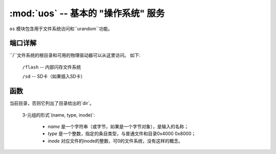 ﻿:mod:`uos` -- 基本的 "操作系统" 服务
===============================================

.. module:: uos
   :synopsis: 基本的 "操作系统" 服务

``os`` 模块包含用于文件系统访问和``urandom``功能。

端口详解
--------------

``/``文件系统的根目录和可用的物理驱动器可以从这里访问。
如下:

    ``/flash``      -- 内部闪存文件系统

    ``/sd``         -- SD卡（如果插入SD卡）

.. only:: port_pyboard

    正常启动后, 当前目录是 ``/flash`` 如果没有插入SD卡,否则目录是 ``/sd``。

.. only:: port_wipy

    正常启动后, 当前目录是 ``/flash``。

函数
---------

.. function:: chdir(path)

   更改当前目录。

.. function:: getcwd()

   获取当前目录。

.. function:: ilistdir([dir])

   这个函数返回一个迭代器，然后产生三元组对应正在列出的目录中的条目。没有参数，它列出了
当前目录，否则它列出了目录给出的`dir`。

   3-元组的形式`(name, type, inode)`:

    - `name` 是一个字符串（或字节，如果是一个字节对象），是输入的名称；
    - `type` 是一个整数，指定的条目类型，与普通文件和目录0x4000 0x8000；
    - `inode` 对应文件的inode的整数，可0的文件系统，没有这样的概念。

.. function:: listdir([dir])

   没有参数，列出当前目录。否则列出给定目录。

.. function:: mkdir(path)

   创建一个目录。

.. function:: remove(path)

   删除文件。

.. function:: rmdir(path)

   删除目录。

.. function:: rename(old_path, new_path)

   重命名文件。

.. function:: stat(path)

   获取文件或目录的状态。

.. function:: statvfs(path)

   得到一个文件系统的状态。

   按下列顺序返回带有文件系统信息的元组:

        * ``f_bsize`` -- file system block size
        * ``f_frsize`` -- fragment size
        * ``f_blocks`` -- size of fs in f_frsize units
        * ``f_bfree`` -- number of free blocks
        * ``f_bavail`` -- number of free blocks for unpriviliged users
        * ``f_files`` -- number of inodes
        * ``f_ffree`` -- number of free inodes
        * ``f_favail`` -- number of free inodes for unpriviliged users
        * ``f_flag`` -- mount flags
        * ``f_namemax`` -- maximum filename length

   Parameters related to inodes: ``f_files``, ``f_ffree``, ``f_avail``
   and the ``f_flags`` parameter may return ``0`` as they can be unavailable
   in a port-specific implementation.

.. function:: sync()

   同步所有的文件系统。

.. function:: urandom(n)

   返回带有n个随机字节的字节对象。它由硬件随机数生成器生成。

.. only:: port_wipy

    .. function:: mount(block_device, mount_point, \*, readonly=False)

       Mounts a block device (like an ``SD`` object) in the specified mount
       point. Example::

          os.mount(sd, '/sd')

    .. function:: unmount(path)

       Unmounts a previously mounted block device from the given path.

    .. function:: mkfs(block_device or path)

       Formats the specified path, must be either ``/flash`` or ``/sd``.
       A block device can also be passed like an ``SD`` object before
       being mounted.

    .. function:: dupterm(stream_object)

       Duplicate the terminal (the REPL) on the passed stream-like object.
       The given object must at least implement the ``.read()`` and ``.write()`` methods.

